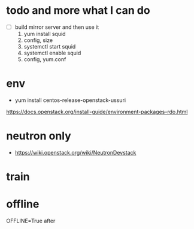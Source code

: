* todo and more what I can do

- [ ] build mirror server and then use it
  1. yum install squid
  2. config, size
  3. systemctl start squid
  4. systemctl enable squid
  5. config, yum.conf

* env

- yum install centos-release-openstack-ussuri
https://docs.openstack.org/install-guide/environment-packages-rdo.html

* neutron only

- https://wiki.openstack.org/wiki/NeutronDevstack

* train

* offline

OFFLINE=True after 
